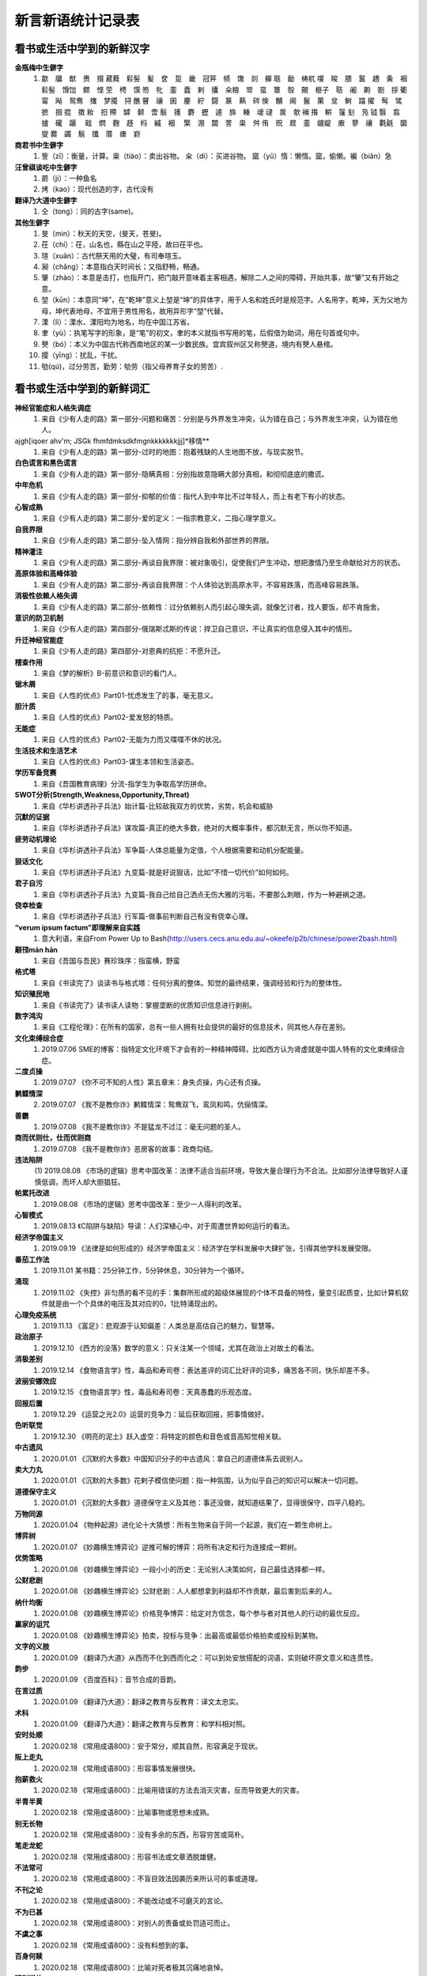 新言新语统计记录表
^^^^^^^^^^^^^^^^^^^^^^^^^^^^^^^^^^

看书或生活中学到的新鲜汉字
-----------------------------------------
**金瓶梅中生僻字**
	(1) 歙　牖　猷　赉　掇 葳蕤　鬏髻　髪　奁　踅　畿　冠笄　帻　馓　剡　軃 聒　勔　梼杌 嗄　睃　腲　鬒　趫　夤　裀　鬏髻　馉饳　鳏　悭 茔　梬　馔 笏　牝　齑　蠹　剌　攮　籴粮　斝　虿　簟　彀　覿　榧子　聐　阇　齁　劄　拶 衢　甯　飐　鸳鸯　撦　梦魇　挦 醮 瞽　禳　囷　麈　紵　闘　篆　爇　硶 倹　黼　阃　鬣　菓　坌　鲥　蹹 擢　髩　骘　摭　掴 掍　擞 籹　抇 殢　罅　颡　啻 鬅　镬　麝　攊　遽　旆　輳　叆 叇　扊　欹 襕 揝　輧　鬔 刬　凫  钺	翳　翕　摣　礲　躧　  戢　熌　麴　趍　杩　縬　裀　 檠　淜　闒　詈　粜　舛 侑　贶　㞞　齑　龌龊　廒　蓼　禳　氍毹　圞　燮 爨　蠲　鬅　攕　厝　瘗　崶

**商君书中生僻字**
	(1) 訾（zī）：衡量，计算。粜（tiào）：卖出谷物。 籴（dí）：买进谷物。 窳（yǔ）惰：懒惰。窳，偷懒。褊（biǎn）急

**汪曾祺谈吃中生僻字**
	(1) 罽（ji）：一种鱼名
	(2) 烤（kao）：现代创造的字，古代没有

**翻译乃大道中生僻字**
	(1) 仝（tong）：同的古字(same)。

**其他生僻字**
	(1) 旻（min）：秋天的天空，(旻天，苍旻)。
	(2) 茌（chí）：茌，山名也，縣在山之平陸，故曰茌平也。
	(3) 瑄（xuān）：古代祭天用的大璧，有司奉瑄玉。
	(4) 昶（chǎng）：本意指白天时间长；又指舒畅，畅通。
	(5) 肇（zhào）：本意是击打，也指开门，把门敲开意味着主客相遇，解除二人之间的障碍，开始共事，故“肇”又有开始之意。
	(6) 堃（kūn）：本意同“坤”，在“乾坤”意义上堃是“坤”的异体字，用于人名和姓氏时是规范字。人名用字，乾坤，天为父地为母，坤代表地母，不宜用于男性用名，故用异形字“堃”代替。
	(7) 溧（lì）：溧水、溧阳均为地名，均在中国江苏省。
	(8) 聿（yù）：执笔写字的形象，是“笔”的初文，聿的本义就指书写用的笔，后假借为助词，用在句首或句中。
	(9) 僰（bó）：本义为中国古代称西南地区的某一少数民族。宜宾叙州区又称僰道，境内有僰人悬棺。
	(10) 撄（yīng）：扰乱，干扰。
	(11) 劬(qú)，过分劳苦，勤劳：劬劳（指父母养育子女的劳苦）.

看书或生活中学到的新鲜词汇
-----------------------------------------
**神经官能症和人格失调症**
	(1) 来自《少有人走的路》第一部分-问题和痛苦：分别是与外界发生冲突，认为错在自己；与外界发生冲突，认为错在他人。
ajgh[iqoer ahv'm; JSGk fhmfdmksdkfmgnkkkkkkkjjj]*移情**
	(1) 来自《少有人走的路》第一部分-过时的地图：抱着残缺的人生地图不放，与现实脱节。
**白色谎言和黑色谎言**
	(1) 来自《少有人走的路》第一部分-隐瞒真相：分别指故意隐瞒大部分真相，和彻彻底底的撒谎。
**中年危机**
	(1) 来自《少有人走的路》第一部分-抑郁的价值：指代人到中年比不过年轻人，而上有老下有小的状态。
**心智成熟**
	(1) 来自《少有人走的路》第二部分-爱的定义：一指宗教意义，二指心理学意义。
**自我界限**
	(1) 来自《少有人走的路》第二部分-坠入情网：指分辨自我和外部世界的界限。
**精神灌注**
	(1) 来自《少有人走的路》第二部分-再谈自我界限：被对象吸引，促使我们产生冲动，想把激情乃至生命献给对方的状态。
**高原体验和高峰体验**
	(1) 来自《少有人走的路》第二部分-再谈自我界限：个人体验达到高原水平，不容易跌落，而高峰容易跌落。
**消极性依赖人格失调**
	(1) 来自《少有人走的路》第二部分-依赖性：过分依赖别人而引起心理失调，就像乞讨者，找人要饭，却不肯施舍。
**意识的防卫机制**
	(1)	来自《少有人走的路》第四部分-俄瑞斯忒斯的传说：捍卫自己意识，不让真实的信息侵入其中的情形。
**升迁神经官能症**
	(1) 来自《少有人走的路》第四部分-对恩典的抗拒：不愿升迁。
**稽查作用**
	(1) 来自《梦的解析》B-前意识和意识的看门人。
**锯木屑**
	(1) 来自《人性的优点》Part01-忧虑发生了的事，毫无意义。
**胆汁质**
	(1) 来自《人性的优点》Part02-爱发怒的特质。
**无能症**
	(1) 来自《人性的优点》Part02-无能为力而又喋喋不休的状况。
**生活技术和生活艺术**
	(1) 来自《人性的优点》Part03-谋生本领和生活姿态。
**学历军备竞赛**
	(1) 来自《吾国教育病理》分流-指学生为争取高学历拼命。
**SWOT分析(Strength,Weakness,Opportunity,Threat)**
	(1) 来自《华杉讲透孙子兵法》始计篇-比较敌我双方的优势，劣势，机会和威胁
**沉默的证据**
	(1) 来自《华杉讲透孙子兵法》谋攻篇-真正的绝大多数，绝对的大概率事件，都沉默无言，所以你不知道。
**疲劳动机理论**
	(1) 来自《华杉讲透孙子兵法》军争篇-人体总能量为定值，个人根据需要和动机分配能量。
**狠话文化**
	(1) 来自《华杉讲透孙子兵法》九变篇-就是好说狠话，比如“不惜一切代价”如何如何。
**君子自污**
	(1) 来自《华杉讲透孙子兵法》九变篇-我自己给自己洒点无伤大雅的污垢，不要那么刺眼，作为一种避祸之道。
**侥幸检查**
	(1) 来自《华杉讲透孙子兵法》行军篇-做事前判断自己有没有侥幸心理。
**“verum ipsum factum”即理解来自实践**
    (1) 意大利语，来自From Power Up to Bash(http://users.cecs.anu.edu.au/~okeefe/p2b/chinese/power2bash.html)
**颟顸mān hān**
    (1) 来自《吾国与吾民》赛珍珠序：指蛮横，野蛮
**格式塔**
    (1) 来自《书读完了》谈读书与格式塔：任何分离的整体。知觉的最终结果，强调经验和行为的整体性。
**知识殖民地**
    (1) 来自《书读完了》读书读人读物：掌握垄断的优质知识信息进行剥削。
**数字鸿沟**
    (1) 来自《工程伦理》：在所有的国家，总有一些人拥有社会提供的最好的信息技术，同其他人存在差别。
**文化束缚综合症**
    (1) 2019.07.06 SME的博客：指特定文化环境下才会有的一种精神障碍，比如西方认为肾虚就是中国人特有的文化束缚综合症。
**二度贞操**
    (1) 2019.07.07 《你不可不知的人性》第五章末：身失贞操，内心还有贞操。
**鹣鲽情深**
    (2) 2019.07.07 《我不是教你诈》鹣鲽情深：鸳鸯双飞，鸾凤和鸣，伉俪情深。
**善霸**
    (1) 2019.07.08 《我不是教你诈》不是猛龙不过江：毫无问题的圣人。
**商而优则仕，仕而优则商**
    (1) 2019.07.08 《我不是教你诈》恶房客的故事：政商勾结。
**违法陷阱**
    (1) 2019.08.08
    《市场的逻辑》思考中国改革：法律不适合当前环境，导致大量合理行为不合法。比如部分法律导致好人谨慎低调，而坏人却大胆猖狂。
**帕累托改进**
    (1) 2019.08.08 《市场的逻辑》思考中国改革：至少一人得利的改革。
**心智模式**
    (1) 2019.08.13 《C陷阱与缺陷》导读：人们深植心中，对于周遭世界如何运行的看法。
**经济学帝国主义**
    (1) 2019.09.19 《法律是如何形成的》经济学帝国主义：经济学在学科发展中大肆扩张，引得其他学科发展受限。
**番茄工作法**
    (1) 2019.11.01 某书籍：25分钟工作，5分钟休息，30分钟为一个循环。
**涌现**
    (1) 2019.11.02 《失控》非匀质的看不见的手：集群所形成的超级体展现的个体不具备的特性，量变引起质变，比如计算机软件就是由一个个具体的电压及其对应的0，1比特涌现出的。
**心理免疫系统**
    (1) 2019.11.13 《富足》：悲观源于认知偏差：人类总是高估自己的魅力，智慧等。
**政治原子**
    (1) 2019.12.10 《西方的没落》数学的意义：只关注某一个领域，尤其在政治上对故土的看法。
**消极差别**
    (1) 2019.12.14 《食物语言学》性，毒品和寿司卷：表达差评的词汇比好评的词多，痛苦各不同，快乐却差不多。
**波丽安娜效应**
    (1) 2019.12.15 《食物语言学》性，毒品和寿司卷：天真愚蠢的乐观态度。
**回报后置**
    (1) 2019.12.29 《运营之光2.0》运营的竞争力：延后获取回报，把事情做好。
**色听联觉**
    (1) 2019.12.30 《明亮的泥土》跃入虚空：将特定的颜色和音色或音高知觉相关联。
**中古遗风**
    (1) 2020.01.01 《沉默的大多数》中国知识分子的中古遗风：拿自己的道德体系去说别人。
**卖大力丸**
    (1) 2020.01.01 《沉默的大多数》花剌子模信使问题：指一种氛围，认为似乎自己的知识可以解决一切问题。
**道德保守主义**
    (1) 2020.01.01 《沉默的大多数》道德保守主义及其他：事还没做，就知道结果了，显得很保守，四平八稳的。
**万物同源**
    (1) 2020.01.04 《物种起源》进化论十大猜想：所有生物来自于同一个起源，我们在一颗生命树上。
**博弈树**
    (1) 2020.01.07 《妙趣横生博弈论》逆推可解的博弈：将所有决定和行为连接成一颗树。
**优势策略**
    (1) 2020.01.08 《妙趣横生博弈论》一段小小的历史：无论别人决策如何，自己最佳选择都一样。
**公财悲剧**
    (1) 2020.01.08 《妙趣横生博弈论》公财悲剧：人人都想拿到利益却不作贡献，最后害到后来的人。
**纳什均衡**
    (1) 2020.01.08 《妙趣横生博弈论》价格竞争博弈：给定对方信念，每个参与者对其他人的行动的最优反应。
**赢家的诅咒**
    (1) 2020.01.08 《妙趣横生博弈论》拍卖，投标与竞争：出最高或最低价格拍卖或投标到某物。
**文字的义肢**
    (1) 2020.01.09 《翻译乃大道》从西而不化到西而化之：可以到处安放搭配的词语，实则破坏原文意义和连贯性。
**韵步**
    (1) 2020.01.09 《百度百科》：音节合成的音韵。
**在言过质**
    (1) 2020.01.09 《翻译乃大道》：翻译之教育与反教育：译文太忠实。
**术科**
    (1) 2020.01.09 《翻译乃大道》：翻译之教育与反教育：和学科相对照。
**安时处顺**
    (1) 2020.02.18 《常用成语800》：安于常分，顺其自然，形容满足于现状。
**阪上走丸**
    (1) 2020.02.18 《常用成语800》：形容事情发展很快。
**抱薪救火**
    (1) 2020.02.18 《常用成语800》：比喻用错误的方法去消灭灾害，反而导致更大的灾害。
**半青半黄**
    (1) 2020.02.18 《常用成语800》：比喻事物或思想未成熟。
**别无长物**
    (1) 2020.02.18 《常用成语800》：没有多余的东西，形容穷苦或简朴。
**笔走龙蛇**
    (1) 2020.02.18 《常用成语800》：形容书法或文章洒脱雄健。
**不法常可**
    (1) 2020.02.18 《常用成语800》：不盲目效法因袭历来所认可的事或道理。
**不刊之论**
    (1) 2020.02.18 《常用成语800》：不能改动或不可磨灭的言论。
**不为已甚**
    (1) 2020.02.18 《常用成语800》：对别人的责备或处罚适可而止。
**不虞之事**
    (1) 2020.02.18 《常用成语800》：没有料想到的事。
**百身何赎**
    (1) 2020.02.18 《常用成语800》：比喻对死者极其沉痛地哀悼。
**班荆道故**
    (1) 2020.02.18 《常用成语800》：朋友途中相遇，共话旧情。
**表里山河**
    (1) 2020.02.18 《常用成语800》：比喻地势险要。
**陈言务去**
    (1) 2020.02.18 《常用成语800》：陈旧的言辞一定要去掉，也指写作时要排除俗套，努力创新。
**春秋鼎盛**
    (1) 2020.02.18 《常用成语800》：比喻正当壮年。
**姹紫嫣红**
    (1) 2020.02.18 《常用成语800》：形容人笑容。
**沧海横流**
    (1) 2020.02.18 《常用成语800》：政治混乱，社会动荡不安。
**曾经沧桑**
    (1) 2020.02.18 《常用成语800》：比喻见过大世面。
**沧海遗珠**
    (1) 2020.02.18 《常用成语800》：比喻埋没人才或埋没的人才。
**楚楚可怜**
    (1) 2020.02.18 《常用成语800》：形容女子娇弱可爱。
**尝鼎一脔**
    (1) 2020.02.18 《常用成语800》：从部分推知整体。
**错彩镂金**
    (1) 2020.02.18 《常用成语800》：形容文学作品词汇绚烂。
**锦口绣心**
    (1) 2020.02.18 《常用成语800》：形容文思优美，辞藻华丽。
**蝶粉蜂黄**
    (1) 2020.02.18 《常用成语800》：指妇女妆扮美容。
**登高自卑**
    (1) 2020.02.18 《常用成语800》：做事要循序渐进。
**得意忘言**
    (1) 2020.02.18 《常用成语800》：领会意旨，心照不宣，不需要语言。
**迭床架屋**
    (1) 2020.02.18 《常用成语800》：比喻重复累赘。
**断鹤续凫**
    (1) 2020.02.18 《常用成语800》：违反自然规律办事。
**恶衣恶食**
    (1) 2020.02.18 《常用成语800》：指粗劣的衣服和食物。
**焚琴煮鹤**
    (1) 2020.02.18 《常用成语800》：比喻糟蹋美好的事物。
**犯而不校**
    (1) 2020.02.18 《常用成语800》：逼人触犯了自己也不计较。
**付之梨枣**
    (1) 2020.02.18 《常用成语800》：指刻板刊印书籍。
**发奸擿[tì]伏**
    (1) 2020.02.18 《常用成语800》：揭发隐秘的坏人坏事。
**风雨如晦，鸡鸣不已**
    (1) 2020.02.18 《常用成语800》：比喻在黑暗的社会里不乏有识之士。
**干云蔽日**
    (1) 2020.02.18 《常用成语800》：形容树木高大，枝繁叶茂。
**工力悉敌**
    (1) 2020.02.18 《常用成语800》：形容文学作品不分上下。
**狗彘不食**
    (1) 2020.02.18 《常用成语800》：形容人的品质极其恶劣。
**好整以暇**
    (1) 2020.02.18 《常用成语800》：形容在百忙中仍然从容不迫。
**含英咀华**
    (1) 2020.02.18 《常用成语800》：细细体会文章的精华。
**吉光片羽**
    (1) 2020.02.18 《常用成语800》：残存的古代文物。
**加人一等**
    (1) 2020.02.18 《常用成语800》：指才能出众。
**金瓯无缺**
    (1) 2020.02.18 《常用成语800》：比喻国土完整。
**金针度人**
    (1) 2020.02.18 《常用成语800》：比喻把秘法，诀窍传授给人。
**疾首蹙额**
    (1) 2020.02.18 《常用成语800》：形容痛恨，厌恶的样子。
**空谷足音**
    (1) 2020.02.18 《常用成语800》：比喻极难得到音信，言论或来访。
**刻鹘类鹜**
    (1) 2020.02.18 《常用成语800》：比喻模仿的虽然不逼真，但还相似。
**流金铄石**
    (1) 2020.02.18 《常用成语800》：天气酷热。
**歧路亡羊**
    (1) 2020.02.18 《常用成语800》：比喻事理复杂多变，没有正确方向，因而找不到真理。
**人言啧啧**
    (1) 2020.02.18 《常用成语800》：指人不满意地议论纷纷。
**日中则昃**
    (1) 2020.02.18 《常用成语800》：比喻盛极而衰。
**如蚁附膻**
    (1) 2020.02.18 《常用成语800》：比喻趋炎附势的肮脏行为。
**司马青衫**
    (1) 2020.02.18 《常用成语800》：比喻因相似遭遇而表示同情。
**涉笔成趣**
    (1) 2020.02.18 《常用成语800》：拿笔一挥就可创作出很有深度的作品。
**兔起鹘落**
    (1) 2020.02.18 《常用成语800》：比喻动作敏捷，或写字，作画，写文章下笔迅速，没有停顿。
**闻过则喜**
    (1) 2020.02.18 《常用成语800》：比喻虚心接受意见。
**为渊驱鱼.为丛驱雀**
    (1) 2020.02.18 《常用成语800》：不懂得团结别人。
**望风披靡**
    (1) 2020.02.18 《常用成语800》：比喻为强大势力所压倒，未触即溃。
**无能为役**
    (1) 2020.02.18 《常用成语800》：表示做不好一件事。
**雪泥鸿爪**
    (1) 2020.02.18 《常用成语800》：比喻往事留下的痕迹。
**一饭千金**
    (1) 2020.02.18 《常用成语800》：受恩厚报。
**一傅众咻**
    (1) 2020.02.18 《常用成语800》：形容由于环境的干扰，做事难以取得成绩。或环境于人之影响甚大。
**运斤成风**
    (1) 2020.02.18 《常用成语800》：比喻手法熟练，技术神妙。
**仰事俯畜**
    (1) 2020.02.18 《常用成语800》：维持一家人生活。
**移樽就教**
    (1) 2020.02.18 《常用成语800》：比喻主动去向人请教。
**言人人殊**
    (1) 2020.02.18 《常用成语800》：指各人有各人的看法，意见不统一。
**折冲樽俎**
    (1) 2020.02.18 《常用成语800》：不战而屈人之兵之意。
**擢发难数**
    (1) 2020.02.18 《常用成语800》：罄竹难书。
**筑室道谋**
    (1) 2020.02.18 《常用成语800》：比喻做事没有主见，缺乏计划，一会儿听这个，一会儿听那个，终于一事无成。
**云手机**
    (1) 2020.03.27 《华为DevRun Live开发者沙龙》：将个人手机应用放到云上，手机用小app连接，状态可冻结。
**知识图谱**
    (1) 2020.03.27 《华为DevRun Live开发者沙龙》普通知识图谱，行业知识图谱：本体构建，数据抽取(三元)，映射，融合，存储服务(图数据库)。多模态知识图谱(视频，语音，文本合一)。
**进退裕如**
    (1) 2020.04.01 《新闻联播》习近平浙江训话：前进和后退均从容不费力，出自《耆旧续闻》。
**不对称精神消化机制**
    (1) 2020.05.07 《汉字：中国文化的基因》化字：适应环境，调整消化信息的角度，偷换概念。
**芟除芜杂**
    (1) 2020.05.12 《翻译研究》直译，意译？：去除掉杂乱无条理的东西。
**不堪卒读**
    (1) 2020.05.12 《翻译研究》论过分讲究准确：指文章粗劣，让人不肯读下去。
**无名氏定理**
    (1) 2020.05.21 《好的经济学》第四章集体行动：无名氏定理是用来破解囚徒困境一种方法，在无限重复博弈的条件下，博弈各方最终总能知达成合作关系，而不会相互背叛。
**巴士因子Bus Factor**
    (1) 2020.06.03 《编程随想》如何选择开源项目：指项目中到底多少关键人物同时出车祸后才会使项目瘫痪。
**无知之幕**
    (1) 2020.06.04 《编程随想》高考背后的公平问题：只有当你不知道自己可能是谁时，才能想清楚什么是正义。
**塔西陀陷阱**
    (1) 2020.06.04 《编程随想》朝廷为何落入塔西陀陷阱：一旦统治者失去民众的信任，不论做什么都会被民众质疑，公信力彻底丧失，比如本朝部分政府部门就已经出现这种状况了。
**知道分子**
    (1) 2020.06.05 《扯氮集》写在我的独立blog建立十三周年：知道但不懂，还不懂装懂的人。
**蓝海，红海**
    (1) 2020.06.06 《编程随想》为啥急功近利却赚不到钱：蓝海：竞争小，利润大；红海：竞争大，利润少。
**知识广度是深度的副产品**
    (1) 2020.06.10 《酷壳》这多年来我一直在钻研的技术：在专业上的挖掘带来了广度的提升。
**X-Y problem**
    (1) 2020.06.14 《酷壳》X-Y Problem：在一个根本错误的方向上浪费他人大量的时间和精力！
**大知闲闲,小知间间。大言炎炎,小言詹詹**
    (1) 2020.06.19 百度百科：最有智慧的人，总会表现出豁达大度之态；小有才气的人，总爱为微小的是非而斤斤计较。合乎大道的言论，其势如燎原烈火，既美好又盛大，让人听了心悦诚服。那些耍小聪明的言论，琐琐碎碎，废话连篇。
**一钱不落虚空地**
    (1) 2020.06.19 百度百科：比喻丝毫不浪费。
**挑得篮里便是菜**
    (1) 2020.06.19 百度百科：比喻得到一点就行，毫不挑剔。
**船到江心补漏迟**
    (1) 2020.06.19 百度百科：船到江心才补漏洞。比喻补救不及时，对事情毫无帮助。
**识二五而不知十**
    (1) 2020.06.19 百度百科：只知道一个方面，而不懂得全面地观察问题。
**七次量衣一次裁**
    (1) 2020.06.19 百度百科：比喻事先的调查研究工作做得十分充足。
**千日斫(zhuó)柴一日烧**
    (1) 2020.06.19 百度百科：比喻持久奋斗而一旦成功。
    (2) 2020.06.19 百度百科：比喻平时积攒，一朝花费。
**只重衣衫不重人**
    (1) 2020.06.19 百度百科：指人势力，看人只重衣着。
**好女不穿嫁时衣**
    (1) 2020.06.19 百度百科：比喻自食其力，不依靠父母或祖上遗产生活。
**七十二变,本相难变**
    (1) 2020.06.19 百度百科：比喻事物虽然千变万化，但其本质却难以改变。
**七年之病，求三年之艾**
    (1) 2020.06.19 百度百科：比喻凡事要平时准备，事到临头再想办法就来不及。
**逻辑视角，物理视角**
    (1) 2020.06.19 《数据结构Python》什么是计算机科学：逻辑视角比喻抽象看待事物，考虑功能。物理视角指代具体看待事物，考虑原理。
**零工经济**
    (1) 2020.07.03 《阮一峰的网络日志》：稳定的长期工作难找，只得做短期临时工作维持生活。
**U盘化生存**
    (1) 2020.07.03 《阮一峰的网络日志》：自带信息，自由协作，随时随地工作。
**日拱一卒，功不唐捐**
    (1) 2020.07.24 品c：一天进步一点，功夫不会白白浪费。
**强观点，弱立场**
    (1) 2020.07.31 《阮一峰的网络日志》：对任何事情我们会凭直觉得到一个结论，这就是强观点；一旦出现相悖的证据，我们又会修正自己的观点，这就是弱立场。
**内卷**
    (1) 2020.08.01 教研室：内卷就是内部竞争，大意指社会发展停滞，人民内部相互非理性的倾轧，类似养蛊。(evolution，involution, revolution)
**嚆矢hāo shǐ**
    (1) 2020.08.02 《生活在树上》：嚆矢，响箭。因发射时声先于箭而到，故常用以比喻事物的开端。犹言先声。
**孜孜矻矻kū**
    (1) 2020.08.02 《生活在树上》：意思是勤勉不懈的样子，出自《争臣论》。
**洵**
    (1) 2020.08.02 《生活在树上》：洵是一个汉字，读音是xún，本意是指洵河，源出秦岭南麓沙罗幛，南流到两河关纳，在旬阳县入汉水，也指诚实、实在。
**振翮hé**
    (1) 2020.08.02 《生活在树上》：常用来形容人志向远大、努力奋发向上或经济正高速发展。
**玉墀chí**
    (1) 2020.08.02 《生活在树上》：宫殿前的石阶。亦借指朝廷。
**婞直xìng**
    (1) 2020.08.02 《生活在树上》：倔强；自以为是。
**祛魅**
    (1) 2020.08.02 《生活在树上》：人们对于科学和知识的神秘性、神圣性、魅惑力的消解。
**祓魅**
    (1) 2020.08.02 《生活在树上》：代用斋戒沐浴等方法除灾求福，亦泛指扫除。
**赋魅**
    (1) 2020.08.02 《生活在树上》：使笼罩上神秘色彩。
**第一性原理**
    (1) 2020.08.07 《51CTO技术栈》：第一性原理是基本的命题和假设，不能被省略和删除，也不能被违反，说白了就是物理定律。
**感知概率**
    (1) 2020.08.12 《阮一峰的网络日志》：英语中用"可能"、"很可能"、"极有可能"、"大概"、"不肯定"、"不太可能"等等词语来描述一个事件的可能性。
**优质平庸**
    (1) 2020.08.12 《阮一峰的网络日志》：这个词。指一种营销手段，让消费者认为他们正在消费奢侈品，而实际上只是在消费普通商品，比如"精酿"啤酒、"手工"比萨饼、"烘焙师签名"汉堡等等都是"优质平庸"的例子。
**健康寿命**
    (1) 2020.08.14 《阮一峰的网络日志67》：指退休后健康生活得时间，过了这个时间点就带病直到死。
**不相扞格(hàn)**
    (1) 2020.09.07 《中国文化的展望》62页：不抵触。
**制度化思想**
    (1) 2020.09.07 《中国文化的展望》329页：长期沉浸在制度里，受到影响而诞生的思想，可和意识形态接壤。
**颋tǐng**
    (1) 2020.09.12 《红高粱》：指端方正直的样子。
**人类灵魂实验室**
    (1) 2020.09.12 《红高粱》：泛指小说或文化作品。作家写文就营造了一种环境，把人物放进去实验，考验阅读者得人性。
**闻一善言，见一善，若决江河，沛然莫之能御**
    (1) 2020.09.14《中国文化的展望》：意思是听到一句好话，看见一件好事，从中获得的力最就像决了口的江河，汹浦澎湃，没有人能够阻挡。
**俟河之清，人寿几何**
    (1) 2020.09.14《中国文化的展望》：意思是人的寿命很短，等待黄河变清是不可能的。比喻期望的事情不能实现。
**和光同尘，与时舒卷**
    (1) 2020.09.14《中国文化的展望》：入世之法，并非同流合污，而是有“和其光，同其尘”之心灵；对别人要有宽恕之量，对谤语要有忍辱之量，对忠言要有虚受之量，对事物要有容纳之量。
**民胞物与**
    (1) 2020.09.15 百度百科：民为同胞，物为同类。泛指爱人和一切物类。出自宋·张载《西铭》。
**思想太监**
    (1) 2020.09.15 品c：在大脑思考时就主动规避某些词汇的人。
**云电脑**
    (1) 2020.09.17 RSS：一种整体服务方案，包括云端资源、传输协议和云终端。
**晴好雨奇**
    (1) 2020.09.17 百度百科：源自"水水山山处处明明秀秀；晴晴雨雨时时好好奇奇"，指代杭州山水好。
**不揣谫陋(jiǎn)**
    (1) 2020.09.27 《理想国-译者引言》：没有估量自己的浅薄。
**迻译(yí)**
    (1) 2020.09.27 《理想国-译者引言》：翻译。
**擘窠bò kē**
    (1) 2020.10.09 《铁齿铜牙纪晓岚4-9》：大字。
**轸念zhěn**
    (1) 2020.10.09 《铁齿铜牙纪晓岚4-31》：悲痛的思念，深深的思念。
**杏林高手**
    (1) 2020.10.14 《布衣天子17》：指医术很高的人。
**驻跸bì**
    (1) 2020.10.14 《布衣天子18》：皇帝后妃外出，途中暂停小住，或帝王出行时，开路清道，禁止通行。
**岐黄之术**
    (1) 2020.10.15 《大宋提刑官1》：黄指的是轩辕黄帝，岐是他的臣子岐伯。后世出于对黄帝、岐伯的尊崇，遂将岐黄之术指代中医医术。
**医时救弊**
    (1) 2020.10.15 百度百科：匡正时政的弊病。
**兵燹之灾xiǎn**
    (1) 2020.10.16 《大宋提刑法官22》：指的是因战乱而遭受焚烧破坏的灾祸。
**浓酽yàn**
    (1) 2020.10.16 《大宋提刑法官22》：汁液稠，味道厚。可以引申指颜色。形容茶、醋、酒等。
**食无求饱，居无求安**
    (1) 2020.10.17 《大宋提刑法官36》：指对生活要求不高。
**爰yuán**
    (1) 2020.10.17 百度百科：爰的本意就是拉、引，后造援字表示此意。爰又假借表示于是，用做名词。
**我躬不阅，遑恤我后**
    (1) 2020.10.18 《介绍我的思想-胡适》：我自身已经得不到人家的容纳，哪里还顾得上为我走后的事担忧呢！
**淡巴菰gū**
    (1) 2020.10.18 《介绍我的思想-旧瓶不能装新酒吗》：烟草。
**黻fú**
    (1) 2020.10.18 《介绍我的思想-个人自由与社会进步》：指古代礼服上黑与青相间的花纹，也指像缝处纵横交错之形。
**狷介juàn jiè**
    (1) 2020.10.18 《介绍我的思想-师门五年记》：意思是性情正直，不肯同流合污。
**嫁奁lián**
    (1) 2020.10.18 《增广贤文》：嫁妆。
**岫xiù**
    (1) 2020.10.18 《增广贤文》：本意指山穴，山洞，也指光滑的山洞，文言文中多指山峰。
**阿魏**
    (1) 2020.10.18 《增广贤文》：《本草纲目》载，阿魏产自坟地，是从死人的棺材盖中透长出来的菌类，其根发于死人口中，且那个死人必须得是生前吸食鸦片的。
**詈词**
    (1) 2020.10.18 百度百科：就是骂人的话。詈骂，指用恶语侮辱人。
**三老**
    (1) 2020.10.18 《增广贤文》：乡官之名。战国时闾里及县均有三老。汉初乡、县也有三老，由年在五十岁以上者担任。
**落箨tuò**
    (1) 2020.10.18 《增广贤文》：指嫩竹拔节向上生长的同时逐层地脱去竹笋上一片一片的皮。
**艄公**
    (1) 2020.10.18 《增广贤文》：操舵驾驶船的人，也泛指以撑船为业的人。
**愍mǐn**
    (1) 2020.10.19 百度百科：忧患，痛心的事。愍伤，愍凶(父母之丧)。常用于概括皇帝生平，如愍帝，指使国家遭受磨难便是‘愍’，使百姓哀怨便是‘愍’。
**缗mín**
    (1) 2020.10.19 《大宋提刑法官2-4》：绳子的一种，用于将物品串联起来。本义为古代穿铜钱用的绳子或者钓鱼绳。
**阚kàn**
    (1) 2020.10.19 《大宋提刑法官2-5》：望，探望，古地名。
**济粜法tiào**
    (1) 2020.10.19 《大宋提刑法官2-6》：粜意为卖出，拿出。济粜指按贫富分五等，粜粮济灾。历史上由宋朝提刑官宋慈提出并施行。
**民瘼mò**
    (1) 2020.10.19 百度百科：指人民的疾苦。
**睒shǎn**
    (1) 2020.10.20 百度百科：窥视/迅速地看/闪烁。睒镜，照镜子。瞢复睒天，不靓其畛。
**畛zhěn**
    (1) 2020.10.20 百度百科：井田沟上的小路。
**TLA+形式化验证**
    (1) 2020.10.24 InfoQ《势高，则围广：TiDB的架构演进哲学》：用数理逻辑验证软件系统，尤其并发系统正确性。
**泰勒制**
    (1) 2020.10.24 《亚洲教育是在浪费时间》中村修二：泰勒制是美国工程师弗雷德里克·泰勒创造的一套测定时间和研究动作的工作方法。基本内容和原则是：科学分析人在劳动中的机械动作，研究出最经济而且生产效率最高的所谓“标准操作方法”，严格挑选和训练工人，按照劳动特点提出对工人的要求，定出生产规程及劳动定额；实行差别工资制，不同标准使用不同工资率，达到标准者奖，未达到标准者罚，实行职能式管理，建立职能工长制，按科学管理原理指挥生产，实行“倒补原则”，将权力尽可能分散到下层管理人员，管理人员和工人分工合作。
**孖展mā**
    (1) 2020.10.27 《36氪》：香港市场特有词汇，由Margin英译过来的，其实就是保证金的意思。
**路径依赖**
    (1) 2020.10.28 《程序员的修养氪》：事物一旦进入某一路径，就可能对这种路径产生依赖。
**戗行**
    (1) 2020.10.31 《龙门镖局》：反嗜，抢别人饭碗。
**快/慢能力**
    (1) 2020.11.06 《阮一峰的网络日志》132期：快能力强调快速形成，慢能力强调持续提升。
**毂击肩摩**
    (1) 2020.11.16 《招民填川诏》康熙皇帝：肩膀和肩膀相摩，车轮和车轮相撞。形容行人车辆往来拥挤。
**打工人**
    (1) 2020.11.20 《知乎》：打工人，即打工仔，为很多上班族的自称。这个词最早来源于一个名叫“抽象带篮子”的网红，他用黑色幽默方式故意吹捧自己的打工人、保安、大专生身份。打工人往往起早贪黑，拿着微薄的工资，工作十分辛苦，于是网上的打工人便会发鸡汤互相鼓励。打工人其实多为韭菜，却一直以为自己是镰刀，现在终于意识到自己的韭菜身份，故有此自嘲。打工人往往吃最多的苦，却唱着最美的赞歌。
**凡尔赛文学**
    (1) 2020.11.25 《知乎》：指人通过先抑后扬、自问自答或第三人称视角，不经意间露出"贵族生活的线索"，这类人也被网友戏称为"凡尔赛玫瑰"。这是一种情绪化、夸张、转弯抹角、无病呻吟式的自炫文化。
**柰nài**
    (1) 2020.11.27 《知乎》：柰主要指柰李，是中国李的一个变种，属于蔷薇科李属植物，原产福建省古田，是一种品质优良的水果。
**懋mào**
    (1) 2020.12.05 《毛泽东选集一》：指勤奋努力，如懋勤。古同“茂”，盛大、勉励、鼓励、美、高兴。
**蠲juān**
    (1) 2020.12.12 《杜陵叟》-白居易：出自-十家租税九家毕，虚受吾君蠲免恩。除去，免除：蠲除。蠲免。显示，昭明：“惠公蠲其大德”。古同“涓”，清洁。
**沦肌浃髓**
    (1) 2020.12.13 《论中国》：意思是透入肌肉和骨髓，比喻感受深刻。出自《淮南子 原道训》：“不浸于肌肤，不浃于骨髓。”
**信创**
    (1) 2020.12.18 《为什么中国大公司不开发Linux桌面应用》：信创是把之前的一些行业放到了一起，重新起了一个名字叫：信息技术应用创新产业，简称“信创”。信创涉及到的行业包括IT基础设施：芯片、服务器、存储、交换机、路由器等；基础软件：数据库、操作系统、中间件；应用软件：OA、ERP、办公软件、政务应用、流版签软件；信息安全：边界安全产品、终端安全产品等。
**倒垃圾日**
    (1) 2020.12.29 《Alibaba and Antitrust with Chinese Characteristics》：媒体用语，指为将负面消息埋藏而选择的重要日子，可以是假期前一天，如周五、圣诞节前夜。
**梓童，小君**
    (1) 2021.02.05 《西游记》：皇后的代称。
**扒灰，聚麀yōu**
    (1) 2021.02.09 《红楼梦》：公公和儿媳乱伦。
**熨帖yù**
    (1) 2021.02.10 《乾隆王朝》第3集：舒服，贴切，心里平静。
**宬chéng**
    (1) 2021.02.10 《乾隆王朝》第29集：藏书的屋子，黄史宬：收藏帝王实录的地方。
**宵旰不遑**
    (1) 2021.02.11 《乾隆王朝》第30集：形容勤政。
**襄赞**
    (1) 2021.02.11 《乾隆王朝》第30集：辅佐、帮助。
**阴骘**
    (1) 2021.02.12 《红楼梦》第4集：默默地使安定、积阴德、冥冥之中。
**低人权优势**
    (1) 2021.05.01 《中国以“低人权优势”造就惊人竞争力》秦晖：广大劳动力在议价领域权利的丧失，同时出现劳动力供给过剩，工人缺少议价空间，只能是接受工厂给予的单方面工资。除了制造业，还有很多低端产业，都建立在对劳动者的任意盘剥上，由此带来的短暂经济发展。
**周公之礼**
    (1) 2021.05.01 《中国人的精神》辜鸿铭：通俗指夫妻同房，行房事，发生性关系。
**甯 níng**
    (1) 2021.09.10《新浪微博：国台办妄评张均甯》：愿望。
**Cold turkey**
    (1) 2021.10.06《Stop Reading the News》突然完全戒毒或戒烟时的痛苦。
**龑 yǎn**
    (1) 2021.11.17《XDATA飞书群》飞龙在天。
**囡 nān**
    (1) 2021.11.18《统一结算规划群》闺中少女，未闻世的小女孩。
**勰 xié**
    (1) 2021.11.19《食堂群》和谐，协调。
**蠲 juān**
    (1) 2021.12.07《红楼梦》除去，免除；蠲除，蠲免。
**罪无可逭（huàn）**
    (1) 表示罪行之大，无可逃避。
**贤契**
    (1) 对弟子或朋友子侄辈的敬称。
**形格势禁**
    (1) 指受形势的阻碍或限制，事情难于进行。
**东圊之所**
    (1) 茅厕。
**黥配**
    (1) 脸上刺字。

看书或生活中学到的好句子
-----------------------------------------
    (1) 2020.01.14 王垠：教育的唯一理性的方式是自己做一个榜样，如果实在不行，你可以做一个反例。
    (2) 2020.01.14 王垠：教一个人专业知识是不够的，通过专业知识，他可以变成一个有用的机器，但却不具有和谐的人格。
    (3) 2020.01.14 王垠：独立的，批判性的思维，必须从小培养。过度的，过于多样化的科目（分数制度）会破坏这种思维的发展。
    (4) 2020.01.14 王垠：教育应该是这样的，被传授的知识应该被当成宝贵的礼物，而不是沉重的任务。
    (5) 2020.01.14 王垠：懂，就是指你能一句话把一个行业说清楚，说不清楚其实你就是不懂。
    (6) 2020.01.14 王垠：中国小孩从小就开始学英语，可到了关键时候却从来不用。
    (7) 2020.02.07《权益墙》公众号：良医者，长治无病之病，故无病；圣人者，长治无患之患，故无患。欲治其无患之患，宜开张圣听，察纳雅言，防微杜渐也；谨知堵不若疏，堵为一时之疏；苟非利万世，疏虽为一时之堵，而善利万民。医者，实非好治不病以为功。
    (8) 2020.03.28《words and rules》：Science advances one funeral at a time。老一代死去，新一代接受。--狄拉克，物理学家。
    (9) 2020.04.11《犬夜叉》：需要坟墓的不是死人，而是活人。
    (10) 2020.06.11 百度百科：人人是先生，人人是学生。
    (11) 2020.06.28 飞雪无情博客《比特币的机会，你错过了吗》：越熟悉，越害怕的例子不是没有，主要是因为他们的能力不足于抵消他们看到的风险。
    (12) 2020.07.03《阮一峰的网络日志》：时钟和镜子改变了社会，时种创造了一种焦虑文化，镜子则创造了一种自恋文化。
    (13) 2020.07.22《国美联合央视举办31省份巡回带货直播》：我们的时代信息传播得很快，但当告知变得容易的时候，认知却变得非常难以改变。
    (14) 2020.07.22《雷人咖啡馆》：有的人一辈子就如苍蝇撞到窗玻璃上，虽有光明却无前途！
    (15) 2020.08.07《阮一峰的网络日志》：不要轻易说出自己的痛苦，能体会的人很少，看热闹的人居多。也不要轻易炫耀，会替你高兴的人很少，等着看你下场的人很多。
    (16) 2020.08.07《阮一峰的网络日志》：所谓完美不是指不能再添加别的东西了，而是指没有东西可以从中拿掉了。
    (17) 2020.08.07《笔记侠》公众号：我们运用第一性原理，而不是比较思维去思考问题是非常重要的。我们在生活中总是倾向于比较，对别人已经做过或者正在做的事情我们也都去做，这样发展的结果只能产生细小的迭代发展。第一性原理的思想方式是用物理学的角度看待世界，也就是说一层层拨开事物表象，看到里面的本质，再从本质一层层往上走。商业世界的每一刻都不会重演，下一个比尔·盖茨不会再开发操作系统，下一个拉里佩奇或是谢尔盖布林不会再研发搜索引擎，下一个扎克伯格也不会去创建社交网络，如果你照搬这些人的做法，你不是在向他们学习。所以历史其实并不是直线前进，而是螺旋前进，或者走两步退一步，走三步再退一步的。在这个时代，我们看到非常多疯狂的人。他们做非常疯狂的事情，并不是他们真的很疯狂或者他们真的比我们聪明，而是他们看待问题的角度跟我们不一样。
    (18) 2020.08.11《阮一峰的网络日志》：你存心做一个与世无争的老实人吧，人家就利用你欺侮你。你稍有才德品貌，人家就嫉妒你排挤你。你大度退让，人家就侵犯你损害你。你要不与人争，就得与世无求，同时还要维持实力准备斗争。你要和别人和平共处，就先得和他们周旋，还得准备随时吃亏。
    (19) 2020.08.11《阮一峰的网络日志》：作为一个决策者，你的职责不是做出很多决定，而是只需做出几个高质量的决定。如果我每天做出三个不错的决定，就很满意了。巴菲特说，他的一年就是做对三个投资决定。 --贝佐斯，亚马逊公司创始人
    (20) 2020.08.11《阮一峰的网络日志》：人生不是走斜坡，只要你持续走就可以走到巅峰；人生像走阶梯，每一阶有每一阶的难点，学物理有物理的难点，学漫画有漫画的难点，你没有克服难点，再怎么努力都是原地跳。所以当你克服难点，你跳上去就不会下来了。所以有些努力是假努力，必不成功。
    (21) 2020.08.12《阮一峰的网络日志》：我现在认为，学习编程跟学习交税是一样的，都是学习实施的细节。一旦外部环境变了，原来的实施细节就没用了。当代编程由于层层的抽象和封装，我们已经不必接触底层真正具有通用性的知识了。大部分时候，所谓编程就是在写某个抽象层的配置。比如，网页样式就是在写 CSS 配置，你很难说这到底是真正的知识，还是像《办税指南》那样的实施细节。实施细节并不是知识，而是操作步骤。如果技术栈发生变更，实施细节就会毫无用处。但是，你又不能不学习它，不知道实施细节，就没法做出项目。我觉得，程序员应该要警惕，不要落入实施细节的陷阱，不要把全部精力花在实施细节上面，然后以为自己学到了真正的知识。对待各种语言和工具，正确的态度应该是"进得去，出得来"，既要了解足够的细节，也要能够站在宏观的角度看待它，探寻底层到底是怎么实现的。
    (22) 2020.08.12《阮一峰的网络日志》：产品设计的时候，要有宏观思维，问问自己，为什么要开发这个软件，作用是什么，整个生态里面它扮演什么角色。技术选型的时候，要有中观思维，把软件看成不同模块的集合体，明确每个模块的作用。代码开发的时候，要有微观思维，函数怎么写，循环体怎么优化，单元测试怎么构造。
    (23) 2020.08.12《阮一峰的网络日志》：什么叫知识密集型企业？就是这家企业的大部分支出是工资。
    (24) 2020.08.14《阮一峰的网络日志》51期：思考一件事和讲述一件事是很不同的。我们思考事物的方式很复杂，有时甚至是不连贯的，而且经常是矛盾的。但是讲述时，我们必须把事情表达得很清晰，要在很短的时间内说得出来。
    (25) 2020.08.14《阮一峰的网络日志》59期：对于强者来说，失败会激励他们。对于弱者来说，失败会使他们更加失败。
    (26) 2020.08.14《阮一峰的网络日志》67期：书，有可浅尝者，有可吞食者，少数则须咀嚼消化。-- 弗朗西斯·培根。
    (27) 2020.08.14《阮一峰的网络日志》68期：人生所有的事情之中，后悔是可怕的。失败是一种答案，拒绝也是一种答案，但后悔却永远得不到答案。"要是我当初......"、"如果我那样选了......"、"不知道如果走了那条路会怎样......"，你永远、永远都不会知道答案，而且这些疑问会纠缠你一辈子。
    (28) 2020.09.02《想做教育家的Klaus》：中国特色就是压制特色，没有特色，全都一个色。
    (29) 2020.09.08《文昭谈古论今》：人在地上吹，牛在天上飞。
    (30) 2020.09.12《文昭谈古论今》：所谓自由，就是指政府不喜欢的人也能说话。
    (31) 2020.09.12《文昭谈古论今》：语言能力越强，思维则越强。个人能用不同的方式把同一个问题讲出来，表明他确实懂。
    (32) 2020.09.12《丑陋的美国人》：在大时代（变化快），人们很容易忽视一个铁的历史事实：一个民族可以一分子一分子地，缓慢地失去它的外张力和内聚力。我们懂得，原子弹灾变得可能性是微乎其微得，但我们的自由生活却完全可能一点一滴地付诸东流。
    (33) 2020.09.19《文明客厅》：部分中国人简直就是十无：无知，无能，无情，无义，无道，无德，无耻，无赖，无法，无天。
    (34) 2020.09.26《陈破空纵论天下》：不管什么天才还是地才，一遇到专制主义就是奴才。
    (35) 2020.09.29《阮一峰的网络日志》：一天的毫秒数，5^5*4^4*3^3*2^2*1^1
    (36) 2020.09.30《饮食男女》：人生不能像做菜，要把所有料都准备好了才下锅。
    (37) 2020.10.05《沉默的真相》影评：有的人一看到黑暗就高呼打倒黑暗，然而渐渐地他就不吭声了。
    (38) 2020.10.07《铁齿铜牙纪晓岚4-5》：男愁唱，女愁浪。
    (39) 2020.10.08《铁齿铜牙纪晓岚4-6》：不好说，说不好，不说好。
    (40) 2020.10.09《铁齿铜牙纪晓岚4-8》：传家有道惟存厚，处世无奇但率真。
    (41) 2020.10.09《铁齿铜牙纪晓岚4-9》：罪莫大于无道，怨莫大于无德。
    (42) 2020.10.09《文昭谈古论今》：中国人政治不理性和经济理性（精分）。
    (43) 2020.10.10《铁齿铜牙纪晓岚4-19》：干哥哥和哥哥这两个词，压根儿就没关系。
    (44) 2020.10.10《铁齿铜牙纪晓岚4-20》：这人哪，要是看脸的话，会越看越淡，但如果是看心的话会越看越浓。
    (45) 2020.10.11《铁齿铜牙纪晓岚4-27》：大事大约，小事小心。慎在于畏小，智在于治大。
    (46) 2020.10.11 品c：中国社会往往有两套逻辑：一套浮于表面，围绕道德展开，往往只说不做。一套潜于暗处，围绕利益展开，往往只做不说。
    (47) 2020.10.12 品c：说假话你能同中国政府做朋友，说真话只能与之为敌。
    (48) 2020.10.13《布衣天子》：和珅的顶带就是对我的迫害。
    (49) 2020.10.13《布衣天子》：皇上闲话家常，百姓就家破人亡啊！
    (50) 2020.10.14《布衣天子》：醒时唯见假，假而不虚；醉里方悟真，真而不实。
    (51) 2020.10.15《谈谈爱国》-资中筠：不读中国史不知道中国的伟大，不读西洋史不知道中国的落后。
    (52) 2020.10.25《马云谈互联网金融》：制定政策时，加一条减三条。监管是为了发展，要多监少管。
    (53) 2020.11.01《张一鸣谈招聘》格局要大，自我要小：公司业务发展得比较快的时候，就不容易出现办公室政治，因为发展快代表格局变大，就算大家自我大，也不容易碰撞。但公司一旦发展缓慢，就容易挤在一起了，大搞政治。自我越小的人，越能包容他人，越能看清楚自己与世界、与他人的关系。
    (54) 2020.11.25《知乎》婚恋市场，女性25岁和35岁真的差不多吗？：男人的极大幸运在于，他不论在成年还是在小时候，必须踏上一条极为艰苦的道路，不过这是一条最可靠的道路；女人的不幸则在于被几乎不可抗拒的诱惑包围着；她不被要求奋发向上，只被鼓励滑下去到达极乐。当她发觉自己被海市蜃楼愚弄时，已经为时太晚，她的力量在失败的冒险中已被耗尽。太多的女生需要的不仅仅是进步，而是进化。
    (55) 2020.12.05《毛泽东选集一》：三岁小孩子有许多道理都是对的，但是不能使他们管天下国家的大事，因为他们还不明白天下国家的道理。道理对了，但他们经验还不足。
    (56) 2020.12.05《毛泽东选集三》：我是不歌功颂德的，歌颂光明者其作品未必伟大，刻画黑暗者其作品未必渺小。
    (57) 2020.12.05《就业、利息与货币通论》：理解新事物的难点并不在于了解新的思想，而在于摆脱旧思想的束缚。因为人都是在旧有思想的影响下长大的，而这些思想已经深深地扎根于我们想法的每一个角落。
    (58) 2020.12.12《什么事情是你当了老板才知道的？》：管理的核心是“残忍”。人脉的本质是什么，是个人英雄主义。
    (59) 2020.12.19《如何评价：是，首相》：不好处理的内容就放到标题里，比如《人民的名义》，只是把人民放在标题上。
    (60) 2020.12.19《如何评价：是，首相》：官僚机构就实质而言是作为“形式主义的国家”，那么就目的而言它也是这样。于是，国家的现实目的对官僚机构来说就成了反国家的目的。官僚精神就是“形式的国家精神”。因此，官僚机构把“形式的国家精神”或实际的国家无精神变成了绝对命令。官僚机构认为它自己是国家的最终目的。既然官僚机构把自己“形式的”目的变成了自己的内容，所以它就处处同“实在的目的”相冲突。因此，它不得不把形式的东西充作内容，而把内容充作形式的东西。国家的任务成了例行公事，或者例行公事成了国家的任务。官僚政治是一个谁也跳不出的圈子。它的等级制是知识的等级制。上层在各种细小问题的知识方面依靠下层，下层则在有关普遍物的理解方面依赖上层，结果彼此都使对方陷入迷途。
    (61) 2020.12.20《现在为啥好多人找不到对象，是人的原因，还是其他？》：现代社会由工具型社会转向服务型社会，女性经济地位，社会地位大幅度提高，但择偶标准还停留在工具型社会，还要求男性各方面强于女性，难道不是该平等吗？
    (62) 2020.12.25《阮一峰的网络日志》：优秀的人讨论思想，普通的人讨论事件，狭隘的人讨论人。 --罗斯福总统夫人
    (63) 2021.01.04《美国新一届政府对华战略》：力量可以有兴衰，榜样的感召力却绵延远长。
    (64) 2021.01.11《简书》：小时候，我们词不达意，长大后，我们言不由衷。
    (65) 2021.01.11《知乎》网传拼多多员工在校友群劝退秋招学弟，被拼多多开除？：世人慌慌张张，不过图碎银几两。偏偏这碎银几两，能解世间千般惆怅，能消世间万种慌张。偏偏这碎银几两，可保父母安康，可护幼子成长，你我柴米油盐五谷粮。但这碎银几两，也断了儿时念想，让少年染上沧桑，压弯了脊梁，让世人愁断肠。转念一想，百年阳寿殆尽，难逃黄土里躺。
    (66) 2021.01.14《品c》求职对学历要求高：学历是铜牌，能力是银牌，人脉是金牌，思维是王牌。
    (67) 2021.02.03《三国演义》：出生寒微，不是耻辱；能屈能伸，方为丈夫。
    (68) 2021.02.03《三国演义》：玉可碎而不可改其白，竹可焚而不可毁其节。
    (69) 2021.02.04《西游记》：好女婿，好女系。
    (70) 2021.02.25《走向共和》谭嗣同：不有行者，无以图将来；不有死者，无以召后起。
    (71) 2021.02.28《走向共和》袁世凯：政治可以犯罪，但不能犯错。
    (72) 2021.03.01《地下交通站》：事能知足心常惬，人到无求品自高。
    (73) 2021.04.13《奇客》：大脑解决问题时会加入越来越多新东西而不会删除掉缀余成分。
    (74) 2021.04.22《觉醒年代》辜鸿铭：中国人过心灵生活。
    (75) 2021.05.24《知识分子》马斯克：我觉得应该尽可能广泛涉猎各个科目。很多创新发明都是跨学科的成果。我们的知识储备越来越庞大，所以必须能够融会贯通。有人精通一个领域，而不了解其他领域，如果你把不同领域知识结合在一起，就有机会创造出超常成果，这里有大把的创新机会。我建议，在有兴趣的前提下，大家可以学习每个领域的基础知识，然后思考一下如何将不同领域的知识融会贯通，这样很容易产生奇思妙想。
    (76) 2021.05.28《自由秩序原理》哈耶克：一个成功的自由社会，在很大程度上将永远是一个与传统紧密相连并受传统制约的社会。
    (77) 2021.05.31《三胎政策》404NotFound：一对夫妻，二人上班，生三小孩，养四老人，为五斗折腰，共六个钱包，需七天每周，早八点打卡，晚九点加班，费十分力气，还百万房贷。百万学子，十年寒窗，打九年工，欠八方款，住七平米房，做六份兼职，睡五小时觉，被四处催婚，闻三胎政策，看二线房价，想一夜暴富。
    (78) 2021.07.10《科技爱好者周刊（第 166 期）》乔布斯：雇用聪明人并告诉他们该做什么是没有意义的；我们雇用聪明的人，因为他们可以告诉我们该做什么。
    (79) 2021.08.14《阮一峰网络日志-171期：云服务流量有多贵》一个人的思想就像是一座冰山，自己能意识到的只是很小一部分，其它大部分都埋在脑海深处，只有通过思考和写作，才能把它们发掘出来。
    (80) 2021.10.03《使用阿尔卑斯山法制定日计划》：帕金森定律、墨菲定律、伊利赫定律、时间管理四象限法。列出所有工作任务；估计每项任务需要的时间；预留机动时间给意外事情；决定优先，删减或授权，合理分配时间段；事后检查。
    (81) 2021.10.03《运用SMART法制定恰当的目标》：SMART。
    (82) 2021.10.03《如何进行情绪管理》：定格法。
    (83) 2021.10.03《如何自信地发表精彩的演说》：确定 B 点、确定听众、确定听众 WIIFT、确定演讲内容、确定叙述方式。
    (84) 2021.10.03《实用思维导图》：思想的整理、结构化图表、创造性思维。
    (85) 2021.10.03《使用同理心加强理解与合作》：同理心（不一定认同别人的观点）、同情心。
    (86) 2021.10.03《如何撰写邮件》：金字塔原理、图表、编号、标题。
    (87) 2021.10.03《分析问题的方法和工具》：5WHY、鱼骨图分析法、问题树分析法。
    (88) 2021.11.08《数据分析思维》：辛普森定律：总评好，在单独某项中未必好，平均值还要看数据分布。
    (89) 2021.11.08《数据分析思维》：数据分析代表行动，没有行动的分析没有意义。《精益数据分析》、《刷新》、《原则》、《一网打尽》、《从优秀到卓越》
    (90) 2021.11.09《知乎》：能改的，叫做缺点；不能改的，叫做弱点。
    (91) 2021.11.14《阮一峰网络日志-183期》 杰文斯悖论：节省资源的技术，只会带来资源使用量的增加。更宽的道路，希望疏通交通。结果，行车时间的减少，导致市民购买更多的车辆。家用电器越省电，其实不会导致用电量下降。因为省电一开始会让电费下降，人们就会使用更多的家用电器，结果反而导致用电量上升。我们不断提高工作效率，用计算机解决问题，但是工作时间反而更多了，996。
    (92) 2021.11.15《COIN DOLLAR PAY-我们生活在“后真相时代”》：成熟媒体的商品不是内容，而是读者。就像游戏的免费玩家不是玩家，而是专门给付费玩家提供的一种商品。重要的是现实世界像是一个取之不尽用之不竭的素材库，媒体从这些素材库中挑选出最能吸引人共鸣和讨论的话题，促成舆论的生成。这既给大众舆论找到了良好的引子让每个人茶余饭后都不那么闲，又在客观上促进了社会的进步。既然真理还在穿鞋的时候，谣言已经走遍天下，那么想在人心中形成一个正确的认识也只能撒一个反方向的慌。
    (93) 2021.11.19《加入PingCap》选择参与一个开源项目，就是对个人的一次投资，如果选择的好，投资回报率会非常地高。
    (94) 2021.11.19《碳阻迹》SRI：Social、Responsibility、Investment(社会责任投资)。
    (95) 2021.11.19《碳阻迹》ESG：Environmental、Social、Goverance(环境、社会、治理)。
    (96) 2021.11.21《Experts From A World That No Longer Exists》old guys don’t understand tech, but young guys don’t understand risk.
    (97) 2021.11.21 《为什么 BAT 挖不走我们的人？》提高人才的密度，增加有大局观、有好价值观、知识和能力也很全面的人才。如果招的人才理解力极差，那么公司的制度就得定得非常详细。但是如果面对一群高素质的人才，就可以将规则定得很简单，简单成少数原则。大家照着原则而不是手把手的规则来配合，甚至只要知道目标，结合常识就可以行动。
    (98) 2021.11.27《传统书信写法》台鉴、均鉴、勋鉴、芳鉴、淑鉴；敬启；顺颂时祺、顺颂曼福、顺颂春祺、顺颂夏祺、顺颂秋祺、顺颂冬祺。
    (99) 2021.12.09《盖茨年终信》进步是可能的，但不是必然的。改变之所以发生是因为有一群志同道合的人在一起决心让事情变得更好。它可能不会像你想象地或急需地那样迅速发生，但如果有足够多聪明又有想法，同时还富有激情的人一起推动，进步就终将到来。
    (100) 2021.12.09《乔布斯传》一家好的公司要学会“灌输”——它必须竭尽所能传递它的价值和重要性，从包装到营销。--乔布斯
    (101) 2021.12.09《乔布斯传》自己设置封面，颜色、样式、空间布置，甚至自己设计颜色配比。
    (102) 2021.12.17《阮一峰网络日志-188期》有一种说法，你的预估乘以π，就会得到真实的估计。
    (103) 2021.12.17《阮一峰网络日志-188期》年轻时，你没有背负太大的责任，想做什么就应该去做。年龄大了，你背负的责任也多了，这带来了顾虑，即使是很好的机会，你也不得不反复权衡和计划。
    (104) 2021.12.17《我们为什么需要睡觉》健康的三大支柱，前两项是饮食和运动，第三项是睡眠。
    (105) 2021.12.30《为什么“奶头乐”经久不衰》tittytainment：奶头乐战略。
    (106) 2021.12.31《科技爱好者周刊-190期》重要的书都应该连着读两遍，因为第二遍读的时候，你已经知道结局了，这样才能真正理解开头。另一个原因是第二遍阅读时，你有不一样的心情，可能会从另一种角度看待问题。
    (107) 2021.12.31《Of Study-培根》Some books are to be tasted, others to be swallowed, and some few to be chewed and digested. 书有可浅尝者，有可吞食者，少数则须咀嚼消化。
    (108) 2021.12.31《读书与书籍》想一个自己从未深入思考过的问题是危险的,我们读书是别人替我们思考,我们不过是在重复作者的精神过程而已。所以一个人如果整日读书,他将逐渐失去思考能力。
    (109) 2022.0l.03《知乎-为什么不能说20度是10度的两倍》数据分四种，分别是定类、定序、定距和定比。定类数据，指数字只代表类别，没有顺序，不能比大小，不能四则计算。比如邮编，你不能说100086号是100000号+86号。定序数据，数字代表“序数”或者“等级”，有顺序，可以比大小，但不能四则计算。你可以说五星级宾馆比四星级宾馆等级高。定距数据，没有绝对零点（0不代表无，通常只是一个分界值），有顺序，可以比大小，数据的差值有意义，但比例没有意义，可以加减，不能乘除（但可以算平均值）。定比数据，有绝对零点（0代表无），有顺序，可以比大小，数据差值和比例都有意义，可以四则运算。
    (110) 2022.0l.04 柘zhè枝舞：初为女子独舞。唐最流行《双柘枝舞》，用女童两人，衣红紫罗衫，胡帽上缀以金铃，随蛮鼓节拍起舞，腰肢纤柔，铃声与舞步相应，林转有声。
    (111) 2022.0l.05 企业层级控制：通过合伙人公司、有限责任公司层层控制，实现融资、招人等，可以用50万控制1个亿。
    (112) 2022.01.07《科技爱好者周刊-191期》媒体业务的核心，是每天能从消费者的注意力里面，分到多少分钟。它满足消费者需求、卖给广告商的就是这个东西，也是媒体之间相互竞争的核心。
    (113) 2022.01.10 Yak Shaving-剪牦牛毛：引申出来的意思是，当你在进行一个工作时，发现另一个工作还没有完成，你便先去解决那个工作，在进行那个工作时，你又发现另一个工作… 如此往复，让你偏离了原本本该完成的工作，最终却也什么都没有完成。
    (114) 2022.01.14《科技爱好者周刊-192期》课堂是一个人造的美妙地方，老师拿着薪水关注你的想法，同学也关注你的想法。日常生活中，你再也不会有这样一群观众了。事实上，真实世界的大多数人并不在意你的想法。
    (115) 2022.02.12 《未来世界的幸存者》为什么创业：创业不一定与资本、技术这些东西联系在一起，只要为自己工作，靠利润而不是靠工资生存，就是创业。
    (116) 2022.02.12 《未来世界的幸存者》大坑和小铲子：小坑都会被掩埋，只有你的大坑会留下来，成为地面上难以磨灭的印记。如果你想人生中留下一些东西，那么因为你挖了一个大坑，人们会记得你。这就是你留下的痕迹。
    (117) 2022.02.12 《未来世界的幸存者》技术决定历史：长期来看，政治和经济都不太重要，影响不了趋势，真正起决定性作用的是技术。政治和经济只能改变资源的分配和价格，只有技术才能创造出新东西。政治和经济只能使人类在平面上移动，只有技术才能使得人类向上提升，进入下一个阶段。
    (118) 2022.02.14 人谋不臧：意思是事情没办成或失败是由于人没有谋划好，与天时地利无关。
    (119) 2022.02.18 观看学习视频时，两倍速看两遍比正常速度看一遍，效果更好。
    (120) 2022.04.01 取消文化：它有一个更家喻户晓的解释叫“封杀”。威权国家里的“封杀”往往是公权力对个人或平台做出的行为，而在欧美兴起的取消文化主要有两种：用户自发的行为、平台或政党下场，资本与权力合谋来封杀某个人。
    (121) 2022.04.10 制脑权：“制脑权”就是以宣传媒体、民族语言、文化产品等所承载的精神信息为武器，以渗透、影响乃至主导社会大众与国家精英的认知、情感、意识为指向，最终操控一个国家的价值观念、民族精神、意识形态、文化传统、历史信仰等，促使其放弃自己探索的理论认识、社会制度及发展道路，达成不战而胜的战略目标。
    (122) 2022.04.17 Don't Air Your Dirty Laundry Publicly：家丑不可外扬。
    (123) 2022.04.17 以前的文盲是因为读书少，现代的文盲是因为获取到的垃圾信息太多
    (124) 2022.04.20 盛世之下谷哀零，沪上百姓梦碗粥。--纪念上海四月封城
    (125) 2022.04.30 男人决定一个家庭的高度，而女人决定一个家庭的温度。
    (126) 2022.05.05 讲法律的地方适合投资，讲政治的地方适合投机。
    (127) 2022.05.14 寒夜降临时人们才会无比怀念阳光与火焰。
    (128) 2022.05.27 你的位置决定了你所看到的。当你坐在前排，实际做事时，你看到的东西、你的视野是后排的人所没有的。如果后排的人说一些没有意义的话，你就忽略它，并继续前进。
    (129) 2022.08.05 《沙特的新未来城》：人们拥有一种神奇的能力，就是使事情发生。但是大多数人从来不敢尝试这种能力，只是默默接受世界本来的样子。
    (130) 2022.09.06 《满大街的豪车，上面的人干什么的》：钱都流向了不缺钱的人，爱都给了不缺爱的人，所以苦也就都留给了能吃苦的人。
    (131) 2022.09.06 《科技爱好者周刊（第223期）：程序员需要担心裁员吗？》：你的脑海中，必须始终记着十几个你最喜欢的问题，平时它们处于休眠状态。每次你听到或读到一个新发现时，就针对这十几个问题中的每一个进行测试，看看对解答问题是否有帮助，很多突破就是这样产生的。
    (132) 2022.09.25 《科技爱好者周刊（第225期）：NPC 演员也是一种职业》：打开网站或 App，首页永远是最近发生的事情。互联网引导我们关注过去24小时内发生的事情，将时效性置于重要性和深度之上，使我们远离了很多深刻的想法。结果，我们陷入了一个永无止境的现在时。
    (133) 2022.10.22 何以克当：能够拿什么来担当。意谓担当不起。多为受人情礼时自谦的客套话。
    (134) 2022.10.29 《科技爱好者周刊（第228期）：人生的意义》：人生有没有意义？人类又有什么意义？我说，人生是有意义的，而人类则是没有意义的。询问人类的存在有没有意义，就等于询问地球或宇宙的存在有没有意义一样，是得不到答案的。人生的意义是什么呢？它的意义就在于为没有意义的人类工作、服务等等，其目的不外乎是使人类生活得更好并得以延续。反正人类是现实的存在，你又是其中一员，你有义务使它发展延续。你只要这样做了，你的人生就具有了意义，或者说价值，并不一定要去理会人类存在的意义。
    (135) 2022.11.19 《科技爱好者周刊（第229期）：手机充电》：一件事情的直接后果，称为一阶结果；直接后果引发的其他后果，称为二阶结果。如果一个人可以预见到直接结果，他就具有一阶思维。真正的聪明人拥有二阶思维，甚至三阶思维。
    (136) 2022.12.16 《科技爱好者周刊（第235期）：青年失业率与选择创业》："你是一块特殊形状的拼图。你可以改变自己的形状，适应公司现有的空缺。那是传统的方案。但是，还有另一种对你和世界通常都更好的方案：围绕你自己的形状，发展出一幅新的拼图。这就是我所做的，我是一个非常奇怪的形状。"
    (137) 2022.12.31 《技术锁话：如何做好年度复盘》：真正的IP一定要跟着用户一起成长。
    (138) 2023.02.16 《新武昌起义》：聪明的人看历史就能醒悟；善良的人接受到真实的信息就能醒悟；无知的人要经受灾难、血泪才能醒悟；愚昧的人至死也未必能醒悟。
    (139) 2023.02.18 《东方甄选的戏快唱完了？》：一个新生事物在蓬勃发展的过程中，往往就孕育了自身衰落的种子。指望它半路做出改变是不现实的，因为如果它能改变的话，也许它从一开始就不会存在。还是《左传》里的那句老话：“君以此兴，必以此亡。”
    (140) 2023.04.01 《科技爱好者周刊（第248期）：不要夸大 ChatGPT》：阅读不会过时，除非写作过时了。写作不会过时，除非思考过时了。（Reading won't be obsolete till writing is, and writing won't be obsolete till thinking is.）
    (141) 2023.04.09 《美国之音：林培瑞》：共产党的语言是个工具，提供给大家用。他们说的时候不考虑真假，听的时候也不考虑真假。
    (142) 2023.04.27 《Midjourney：伟大的公司只需要十一人》：从Midjourney看似不可思议的创业经历，我们可以发现，在这次AIGC时代的浪潮中，能够脱颖而出的企业、团队，未必是财大气粗的头部大厂。因为在生成式AI、云计算等技术逐渐抹平大企业与中小企业之间的技术、成本差距后，各企业真正比拼的，只剩下人才、创意与执行力。而这也是为什么， Midjourney这类仅有寥寥十几人的小团队能脱颖而出的原因。因为这样依靠少数尖端人才组建的团队，具有大企业所没有的灵活性、创见和魄力。
